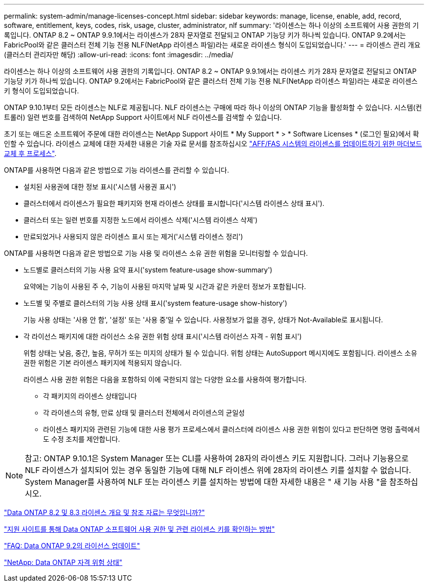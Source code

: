 ---
permalink: system-admin/manage-licenses-concept.html 
sidebar: sidebar 
keywords: manage, license, enable, add, record, software, entitlement, keys, codes, risk, usage, cluster, administrator, nlf 
summary: '라이센스는 하나 이상의 소프트웨어 사용 권한의 기록입니다. ONTAP 8.2 ~ ONTAP 9.9.1에서는 라이센스가 28자 문자열로 전달되고 ONTAP 기능당 키가 하나씩 있습니다. ONTAP 9.2에서는 FabricPool와 같은 클러스터 전체 기능 전용 NLF(NetApp 라이센스 파일)라는 새로운 라이센스 형식이 도입되었습니다.' 
---
= 라이센스 관리 개요(클러스터 관리자만 해당)
:allow-uri-read: 
:icons: font
:imagesdir: ../media/


[role="lead"]
라이센스는 하나 이상의 소프트웨어 사용 권한의 기록입니다. ONTAP 8.2 ~ ONTAP 9.9.1에서는 라이센스 키가 28자 문자열로 전달되고 ONTAP 기능당 키가 하나씩 있습니다. ONTAP 9.2에서는 FabricPool와 같은 클러스터 전체 기능 전용 NLF(NetApp 라이센스 파일)라는 새로운 라이센스 키 형식이 도입되었습니다.

ONTAP 9.10.1부터 모든 라이센스는 NLF로 제공됩니다. NLF 라이센스는 구매에 따라 하나 이상의 ONTAP 기능을 활성화할 수 있습니다. 시스템(컨트롤러) 일련 번호를 검색하여 NetApp Support 사이트에서 NLF 라이센스를 검색할 수 있습니다.

초기 또는 애드온 소프트웨어 주문에 대한 라이센스는 NetApp Support 사이트 * My Support * > * Software Licenses * (로그인 필요)에서 확인할 수 있습니다. 라이센스 교체에 대한 자세한 내용은 기술 자료 문서를 참조하십시오 link:https://kb.netapp.com/Advice_and_Troubleshooting/Flash_Storage/AFF_Series/Post_Motherboard_Replacement_Process_to_update_Licensing_on_a_AFF_FAS_system["AFF/FAS 시스템의 라이센스를 업데이트하기 위한 마더보드 교체 후 프로세스"].

ONTAP를 사용하면 다음과 같은 방법으로 기능 라이센스를 관리할 수 있습니다.

* 설치된 사용권에 대한 정보 표시('시스템 사용권 표시')
* 클러스터에서 라이센스가 필요한 패키지와 현재 라이센스 상태를 표시합니다('시스템 라이센스 상태 표시').
* 클러스터 또는 일련 번호를 지정한 노드에서 라이센스 삭제('시스템 라이센스 삭제')
* 만료되었거나 사용되지 않은 라이센스 표시 또는 제거('시스템 라이센스 정리')


ONTAP를 사용하면 다음과 같은 방법으로 기능 사용 및 라이센스 소유 권한 위험을 모니터링할 수 있습니다.

* 노드별로 클러스터의 기능 사용 요약 표시('system feature-usage show-summary')
+
요약에는 기능이 사용된 주 수, 기능이 사용된 마지막 날짜 및 시간과 같은 카운터 정보가 포함됩니다.

* 노드별 및 주별로 클러스터의 기능 사용 상태 표시('system feature-usage show-history')
+
기능 사용 상태는 '사용 안 함', '설정' 또는 '사용 중'일 수 있습니다. 사용정보가 없을 경우, 상태가 Not-Available로 표시됩니다.

* 각 라이선스 패키지에 대한 라이선스 소유 권한 위험 상태 표시('시스템 라이선스 자격 - 위험 표시')
+
위험 상태는 낮음, 중간, 높음, 무허가 또는 미지의 상태가 될 수 있습니다. 위험 상태는 AutoSupport 메시지에도 포함됩니다. 라이센스 소유 권한 위험은 기본 라이센스 패키지에 적용되지 않습니다.

+
라이센스 사용 권한 위험은 다음을 포함하되 이에 국한되지 않는 다양한 요소를 사용하여 평가합니다.

+
** 각 패키지의 라이센스 상태입니다
** 각 라이센스의 유형, 만료 상태 및 클러스터 전체에서 라이센스의 균일성
** 라이센스 패키지와 관련된 기능에 대한 사용 평가 프로세스에서 클러스터에 라이센스 사용 권한 위험이 있다고 판단하면 명령 출력에서도 수정 조치를 제안합니다.




[NOTE]
====
참고: ONTAP 9.10.1은 System Manager 또는 CLI를 사용하여 28자의 라이센스 키도 지원합니다. 그러나 기능용으로 NLF 라이센스가 설치되어 있는 경우 동일한 기능에 대해 NLF 라이센스 위에 28자의 라이센스 키를 설치할 수 없습니다. System Manager를 사용하여 NLF 또는 라이센스 키를 설치하는 방법에 대한 자세한 내용은 " 새 기능 사용 "을 참조하십시오.

====
https://kb.netapp.com/Advice_and_Troubleshooting/Data_Storage_Software/ONTAP_OS/What_are_Data_ONTAP_8.2_and_8.3_licensing_overview_and_references%3F["Data ONTAP 8.2 및 8.3 라이센스 개요 및 참조 자료는 무엇입니까?"]

https://kb.netapp.com/Advice_and_Troubleshooting/Data_Storage_Software/ONTAP_OS/How_to_verify_Data_ONTAP_Software_Entitlements_and_related_License_Keys_using_the_Support_Site["지원 사이트를 통해 Data ONTAP 소프트웨어 사용 권한 및 관련 라이센스 키를 확인하는 방법"]

https://kb.netapp.com/Advice_and_Troubleshooting/Data_Storage_Software/ONTAP_OS/FAQ%3A_Licensing_updates_in_Data_ONTAP_9.2["FAQ: Data ONTAP 9.2의 라이선스 업데이트"]

http://mysupport.netapp.com/licensing/ontapentitlementriskstatus["NetApp: Data ONTAP 자격 위험 상태"]
